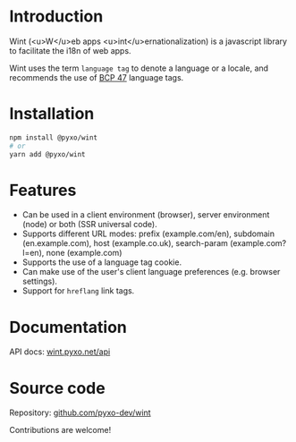 #+EXPORT_FILE_NAME: docs/src/index

* Introduction
Wint (<u>W</u>eb apps <u>int</u>ernationalization) is a javascript library to
facilitate the i18n of web apps.

Wint uses the term =language tag= to denote a language or a locale, and
recommends the use of [[https://www.w3.org/International/articles/language-tags][BCP 47]] language tags.

* Installation
#+begin_src sh
npm install @pyxo/wint
# or
yarn add @pyxo/wint
#+end_src

* Features
- Can be used in a client environment (browser), server environment (node) or
  both (SSR universal code).
- Supports different URL modes: prefix (example.com/en), subdomain
  (en.example.com), host (example.co.uk), search-param (example.com?l=en), none
  (example.com)
- Supports the use of a language tag cookie.
- Can make use of the user's client language preferences (e.g. browser
  settings).
- Support for =hreflang= link tags.

* Documentation
API docs: [[https://wint.pyxo.net/api][wint.pyxo.net/api]]

* Source code
Repository: [[https://github.com/pyxo-dev/wint][github.com/pyxo-dev/wint]]

Contributions are welcome!

